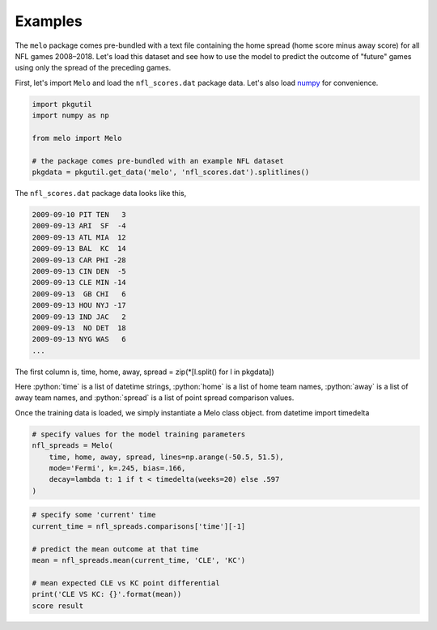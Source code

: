 Examples
========

The ``melo`` package comes pre-bundled with a text file containing the home spread (home score minus away score) for all NFL games 2008–2018.
Let's load this dataset and see how to use the model to predict the outcome of "future" games using only the spread of the preceding games.

First, let's import ``Melo`` and load the ``nfl_scores.dat`` package data.
Let's also load numpy_ for convenience.

.. code-block:: python

   import pkgutil
   import numpy as np

   from melo import Melo

   # the package comes pre-bundled with an example NFL dataset
   pkgdata = pkgutil.get_data('melo', 'nfl_scores.dat').splitlines()

The ``nfl_scores.dat`` package data looks like this,

.. code-block:: text

   2009-09-10 PIT TEN   3
   2009-09-13 ARI  SF  -4
   2009-09-13 ATL MIA  12
   2009-09-13 BAL  KC  14
   2009-09-13 CAR PHI -28
   2009-09-13 CIN DEN  -5
   2009-09-13 CLE MIN -14
   2009-09-13  GB CHI   6
   2009-09-13 HOU NYJ -17
   2009-09-13 IND JAC   2
   2009-09-13  NO DET  18
   2009-09-13 NYG WAS   6
   ...

The first column is,
time, home, away, spread = zip(*[l.split() for l in pkgdata])

Here :python:`time` is a list of datetime strings, :python:`home` is a list of home team names, :python:`away` is a list of away team names, and :python:`spread` is a list of point spread comparison values.

Once the training data is loaded, we simply instantiate a Melo class object.
from datetime import timedelta

.. code-block:: python

   # specify values for the model training parameters
   nfl_spreads = Melo(
       time, home, away, spread, lines=np.arange(-50.5, 51.5),
       mode='Fermi', k=.245, bias=.166,
       decay=lambda t: 1 if t < timedelta(weeks=20) else .597
   )


.. code-block:: python

   # specify some 'current' time
   current_time = nfl_spreads.comparisons['time'][-1]

   # predict the mean outcome at that time
   mean = nfl_spreads.mean(current_time, 'CLE', 'KC')

   # mean expected CLE vs KC point differential
   print('CLE VS KC: {}'.format(mean))
   score result

.. _numpy: http://www.numpy.org

